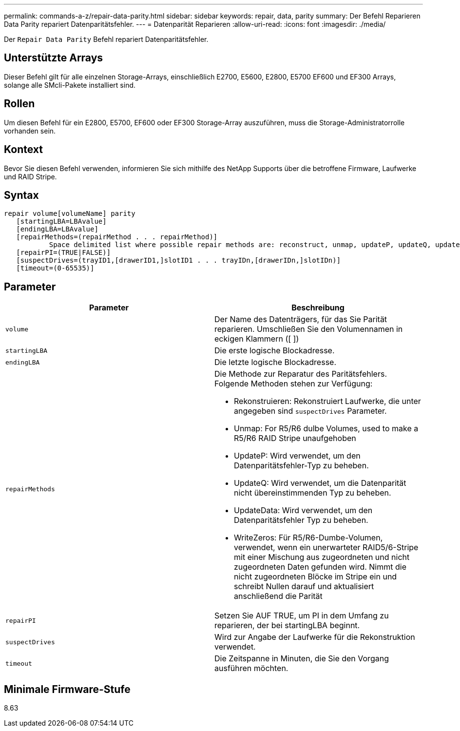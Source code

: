 ---
permalink: commands-a-z/repair-data-parity.html 
sidebar: sidebar 
keywords: repair, data, parity 
summary: Der Befehl Reparieren Data Parity repariert Datenparitätsfehler. 
---
= Datenparität Reparieren
:allow-uri-read: 
:icons: font
:imagesdir: ./media/


[role="lead"]
Der `Repair Data Parity` Befehl repariert Datenparitätsfehler.



== Unterstützte Arrays

Dieser Befehl gilt für alle einzelnen Storage-Arrays, einschließlich E2700, E5600, E2800, E5700 EF600 und EF300 Arrays, solange alle SMcli-Pakete installiert sind.



== Rollen

Um diesen Befehl für ein E2800, E5700, EF600 oder EF300 Storage-Array auszuführen, muss die Storage-Administratorrolle vorhanden sein.



== Kontext

Bevor Sie diesen Befehl verwenden, informieren Sie sich mithilfe des NetApp Supports über die betroffene Firmware, Laufwerke und RAID Stripe.



== Syntax

[listing]
----
repair volume[volumeName] parity
   [startingLBA=LBAvalue]
   [endingLBA=LBAvalue]
   [repairMethods=(repairMethod . . . repairMethod)]
           Space delimited list where possible repair methods are: reconstruct, unmap, updateP, updateQ, updateData, and writeZeros
   [repairPI=(TRUE|FALSE)]
   [suspectDrives=(trayID1,[drawerID1,]slotID1 . . . trayIDn,[drawerIDn,]slotIDn)]
   [timeout=(0-65535)]
----


== Parameter

|===
| Parameter | Beschreibung 


 a| 
`volume`
 a| 
Der Name des Datenträgers, für das Sie Parität reparieren. Umschließen Sie den Volumennamen in eckigen Klammern ([ ])



 a| 
`startingLBA`
 a| 
Die erste logische Blockadresse.



 a| 
`endingLBA`
 a| 
Die letzte logische Blockadresse.



 a| 
`repairMethods`
 a| 
Die Methode zur Reparatur des Paritätsfehlers. Folgende Methoden stehen zur Verfügung:

* Rekonstruieren: Rekonstruiert Laufwerke, die unter angegeben sind `suspectDrives` Parameter.
* Unmap: For R5/R6 dulbe Volumes, used to make a R5/R6 RAID Stripe unaufgehoben
* UpdateP: Wird verwendet, um den Datenparitätsfehler-Typ zu beheben.
* UpdateQ: Wird verwendet, um die Datenparität nicht übereinstimmenden Typ zu beheben.
* UpdateData: Wird verwendet, um den Datenparitätsfehler Typ zu beheben.
* WriteZeros: Für R5/R6-Dumbe-Volumen, verwendet, wenn ein unerwarteter RAID5/6-Stripe mit einer Mischung aus zugeordneten und nicht zugeordneten Daten gefunden wird. Nimmt die nicht zugeordneten Blöcke im Stripe ein und schreibt Nullen darauf und aktualisiert anschließend die Parität




 a| 
`repairPI`
 a| 
Setzen Sie AUF TRUE, um PI in dem Umfang zu reparieren, der bei startingLBA beginnt.



 a| 
`suspectDrives`
 a| 
Wird zur Angabe der Laufwerke für die Rekonstruktion verwendet.



 a| 
`timeout`
 a| 
Die Zeitspanne in Minuten, die Sie den Vorgang ausführen möchten.

|===


== Minimale Firmware-Stufe

8.63
